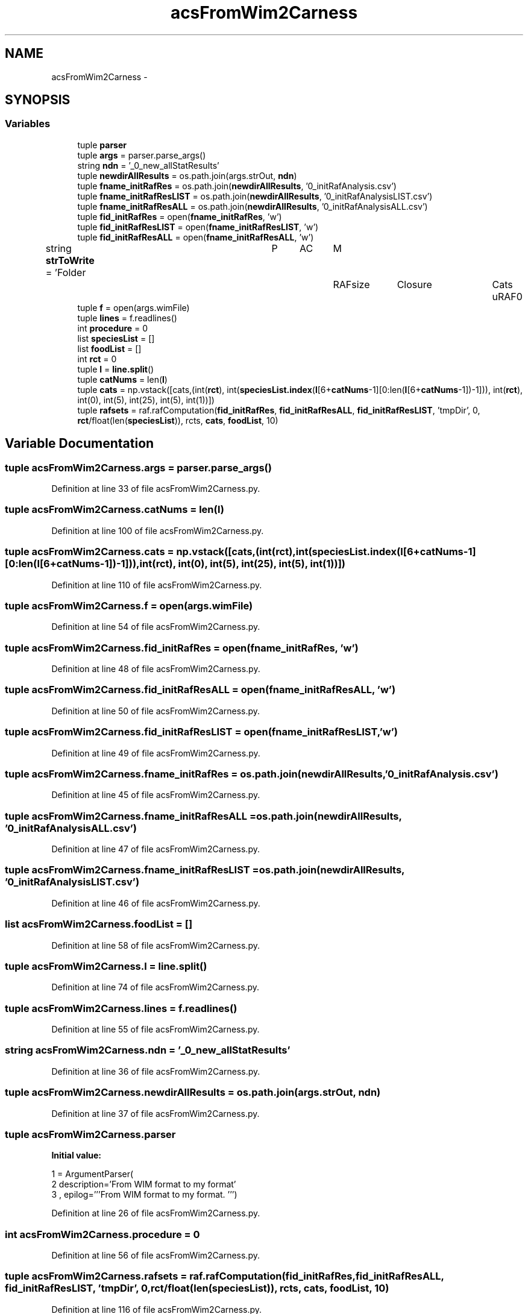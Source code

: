 .TH "acsFromWim2Carness" 3 "Tue Dec 10 2013" "Version 4.8 (20131210.63)" "CaRNeSS" \" -*- nroff -*-
.ad l
.nh
.SH NAME
acsFromWim2Carness \- 
.SH SYNOPSIS
.br
.PP
.SS "Variables"

.in +1c
.ti -1c
.RI "tuple \fBparser\fP"
.br
.ti -1c
.RI "tuple \fBargs\fP = parser\&.parse_args()"
.br
.ti -1c
.RI "string \fBndn\fP = '_0_new_allStatResults'"
.br
.ti -1c
.RI "tuple \fBnewdirAllResults\fP = os\&.path\&.join(args\&.strOut, \fBndn\fP)"
.br
.ti -1c
.RI "tuple \fBfname_initRafRes\fP = os\&.path\&.join(\fBnewdirAllResults\fP, '0_initRafAnalysis\&.csv')"
.br
.ti -1c
.RI "tuple \fBfname_initRafResLIST\fP = os\&.path\&.join(\fBnewdirAllResults\fP, '0_initRafAnalysisLIST\&.csv')"
.br
.ti -1c
.RI "tuple \fBfname_initRafResALL\fP = os\&.path\&.join(\fBnewdirAllResults\fP, '0_initRafAnalysisALL\&.csv')"
.br
.ti -1c
.RI "tuple \fBfid_initRafRes\fP = open(\fBfname_initRafRes\fP, 'w')"
.br
.ti -1c
.RI "tuple \fBfid_initRafResLIST\fP = open(\fBfname_initRafResLIST\fP, 'w')"
.br
.ti -1c
.RI "tuple \fBfid_initRafResALL\fP = open(\fBfname_initRafResALL\fP, 'w')"
.br
.ti -1c
.RI "string \fBstrToWrite\fP = 'Folder\\tP\\tAC\\tM\\tRAFsize\\tClosure\\tCats\\tuRAF\\n'"
.br
.ti -1c
.RI "tuple \fBf\fP = open(args\&.wimFile)"
.br
.ti -1c
.RI "tuple \fBlines\fP = f\&.readlines()"
.br
.ti -1c
.RI "int \fBprocedure\fP = 0"
.br
.ti -1c
.RI "list \fBspeciesList\fP = []"
.br
.ti -1c
.RI "list \fBfoodList\fP = []"
.br
.ti -1c
.RI "int \fBrct\fP = 0"
.br
.ti -1c
.RI "tuple \fBl\fP = \fBline\&.split\fP()"
.br
.ti -1c
.RI "tuple \fBcatNums\fP = len(\fBl\fP)"
.br
.ti -1c
.RI "tuple \fBcats\fP = np\&.vstack([cats,(int(\fBrct\fP), int(\fBspeciesList\&.index\fP(\fBl\fP[6+\fBcatNums\fP-1][0:len(\fBl\fP[6+\fBcatNums\fP-1])-1])), int(\fBrct\fP), int(0), int(5), int(25), int(5), int(1))])"
.br
.ti -1c
.RI "tuple \fBrafsets\fP = raf\&.rafComputation(\fBfid_initRafRes\fP, \fBfid_initRafResALL\fP, \fBfid_initRafResLIST\fP, 'tmpDir', 0, \fBrct\fP/float(len(\fBspeciesList\fP)), rcts, \fBcats\fP, \fBfoodList\fP, 10)"
.br
.in -1c
.SH "Variable Documentation"
.PP 
.SS "tuple acsFromWim2Carness\&.args = parser\&.parse_args()"

.PP
Definition at line 33 of file acsFromWim2Carness\&.py\&.
.SS "tuple acsFromWim2Carness\&.catNums = len(\fBl\fP)"

.PP
Definition at line 100 of file acsFromWim2Carness\&.py\&.
.SS "tuple acsFromWim2Carness\&.cats = np\&.vstack([cats,(int(\fBrct\fP), int(\fBspeciesList\&.index\fP(\fBl\fP[6+\fBcatNums\fP-1][0:len(\fBl\fP[6+\fBcatNums\fP-1])-1])), int(\fBrct\fP), int(0), int(5), int(25), int(5), int(1))])"

.PP
Definition at line 110 of file acsFromWim2Carness\&.py\&.
.SS "tuple acsFromWim2Carness\&.f = open(args\&.wimFile)"

.PP
Definition at line 54 of file acsFromWim2Carness\&.py\&.
.SS "tuple acsFromWim2Carness\&.fid_initRafRes = open(\fBfname_initRafRes\fP, 'w')"

.PP
Definition at line 48 of file acsFromWim2Carness\&.py\&.
.SS "tuple acsFromWim2Carness\&.fid_initRafResALL = open(\fBfname_initRafResALL\fP, 'w')"

.PP
Definition at line 50 of file acsFromWim2Carness\&.py\&.
.SS "tuple acsFromWim2Carness\&.fid_initRafResLIST = open(\fBfname_initRafResLIST\fP, 'w')"

.PP
Definition at line 49 of file acsFromWim2Carness\&.py\&.
.SS "tuple acsFromWim2Carness\&.fname_initRafRes = os\&.path\&.join(\fBnewdirAllResults\fP, '0_initRafAnalysis\&.csv')"

.PP
Definition at line 45 of file acsFromWim2Carness\&.py\&.
.SS "tuple acsFromWim2Carness\&.fname_initRafResALL = os\&.path\&.join(\fBnewdirAllResults\fP, '0_initRafAnalysisALL\&.csv')"

.PP
Definition at line 47 of file acsFromWim2Carness\&.py\&.
.SS "tuple acsFromWim2Carness\&.fname_initRafResLIST = os\&.path\&.join(\fBnewdirAllResults\fP, '0_initRafAnalysisLIST\&.csv')"

.PP
Definition at line 46 of file acsFromWim2Carness\&.py\&.
.SS "list acsFromWim2Carness\&.foodList = []"

.PP
Definition at line 58 of file acsFromWim2Carness\&.py\&.
.SS "tuple acsFromWim2Carness\&.l = \fBline\&.split\fP()"

.PP
Definition at line 74 of file acsFromWim2Carness\&.py\&.
.SS "tuple acsFromWim2Carness\&.lines = f\&.readlines()"

.PP
Definition at line 55 of file acsFromWim2Carness\&.py\&.
.SS "string acsFromWim2Carness\&.ndn = '_0_new_allStatResults'"

.PP
Definition at line 36 of file acsFromWim2Carness\&.py\&.
.SS "tuple acsFromWim2Carness\&.newdirAllResults = os\&.path\&.join(args\&.strOut, \fBndn\fP)"

.PP
Definition at line 37 of file acsFromWim2Carness\&.py\&.
.SS "tuple acsFromWim2Carness\&.parser"
\fBInitial value:\fP
.PP
.nf
1 = ArgumentParser(
2                                 description='From WIM format to my format'
3                                 , epilog='''From WIM format to my format\&. ''')
.fi
.PP
Definition at line 26 of file acsFromWim2Carness\&.py\&.
.SS "int acsFromWim2Carness\&.procedure = 0"

.PP
Definition at line 56 of file acsFromWim2Carness\&.py\&.
.SS "tuple acsFromWim2Carness\&.rafsets = raf\&.rafComputation(\fBfid_initRafRes\fP, \fBfid_initRafResALL\fP, \fBfid_initRafResLIST\fP, 'tmpDir', 0, \fBrct\fP/float(len(\fBspeciesList\fP)), rcts, \fBcats\fP, \fBfoodList\fP, 10)"

.PP
Definition at line 116 of file acsFromWim2Carness\&.py\&.
.SS "int acsFromWim2Carness\&.rct = 0"

.PP
Definition at line 59 of file acsFromWim2Carness\&.py\&.
.SS "list acsFromWim2Carness\&.speciesList = []"

.PP
Definition at line 57 of file acsFromWim2Carness\&.py\&.
.SS "string acsFromWim2Carness\&.strToWrite = 'Folder\\tP\\tAC\\tM\\tRAFsize\\tClosure\\tCats\\tuRAF\\n'"

.PP
Definition at line 51 of file acsFromWim2Carness\&.py\&.
.SH "Author"
.PP 
Generated automatically by Doxygen for CaRNeSS from the source code\&.
